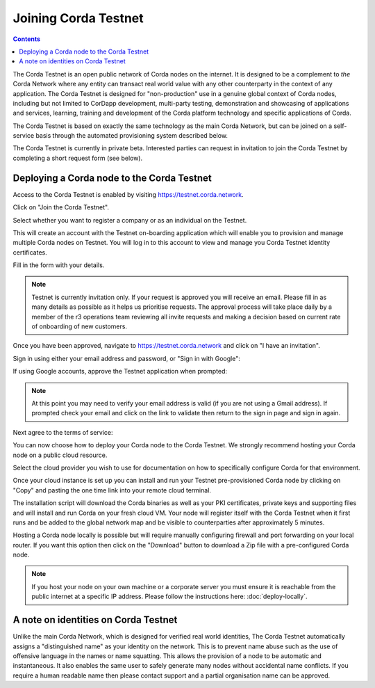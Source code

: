 Joining Corda Testnet
=====================

.. contents::

The Corda Testnet is an open public network of Corda nodes on the internet. It is designed to be a complement to *the* Corda Network where any entity can transact real world value with any other counterparty in the context of any application. The Corda Testnet is designed for "non-production" use in a genuine global context of Corda nodes, including but not limited to CorDapp development, multi-party testing, demonstration and showcasing of applications and services, learning, training and development of the Corda platform technology and specific applications of Corda.

The Corda Testnet is based on exactly the same technology as the main Corda Network, but can be joined on a self-service basis through the automated provisioning system described below.

The Corda Testnet is currently in private beta. Interested parties can request in invitation to join the Corda Testnet by completing a short request form (see below).
   

Deploying a Corda node to the Corda Testnet
-------------------------------------------

Access to the Corda Testnet is enabled by visiting https://testnet.corda.network.

.. image:: resources/testnet-landing.png
   :target: https://testnet.corda.network

Click on "Join the Corda Testnet".

Select whether you want to register a company or as an individual on the Testnet.

This will create an account with the Testnet on-boarding application which will enable you to provision and manage multiple Corda nodes on Testnet. You will log in to this account to view and manage you Corda Testnet identity certificates.

.. image:: resources/testnet-account-type.png 

Fill in the form with your details.

.. note::

   Testnet is currently invitation only. If your request is approved you will receive an email. Please fill in as many details as possible as it helps us prioritise requests. The approval process will take place daily by a member of the r3 operations team reviewing all invite requests and making a decision based on current rate of onboarding of new customers.

.. image:: resources/testnet-form.png 

Once you have been approved, navigate to https://testnet.corda.network and click on "I have an invitation".

Sign in using either your email address and password, or "Sign in with Google":

.. image:: resources/testnet-signin.png 

If using Google accounts, approve the Testnet application when prompted:

.. image:: resources/testnet-signin-auth.png 

..  note::

    At this point you may need to verify your email address is valid (if you are not using a Gmail address). If prompted check your email and click on the link to validate then return to the sign in page and sign in again.

Next agree to the terms of service:

.. image:: resources/testnet-terms.png 

You can now choose how to deploy your Corda node to the Corda Testnet. We strongly recommend hosting your Corda node on a public cloud resource. 

Select the cloud provider you wish to use for documentation on how to specifically configure Corda for that environment. 

.. image:: resources/testnet-platform-clean.png 

Once your cloud instance is set up you can install and run your Testnet pre-provisioned Corda node by clicking on "Copy" and pasting the one time link into your remote cloud terminal.
	   
The installation script will download the Corda binaries as well as your PKI certificates, private keys and supporting files and will install and run Corda on your fresh cloud VM. Your node will register itself with the Corda Testnet when it first runs and be added to the global network map and be visible to counterparties after approximately 5 minutes.

Hosting a Corda node locally is possible but will require manually configuring firewall and port forwarding on your local router. If you want this option then click on the "Download" button to download a Zip file with a pre-configured Corda node.

.. note:: If you host your node on your own machine or a corporate server you must ensure it is reachable from the public internet at a specific IP address. Please follow the instructions here: :doc:`deploy-locally`.


A note on identities on Corda Testnet
-------------------------------------

Unlike the main Corda Network, which is designed for verified real world identities, The Corda Testnet automatically assigns a "distinguished name" as your identity on the network. This is to prevent name abuse such as the use of offensive language in the names or name squatting. This allows the provision of a node to be automatic and instantaneous. It also enables the same user to safely generate many nodes without accidental name conflicts. If you require a human readable name then please contact support and a partial organisation name can be approved.

